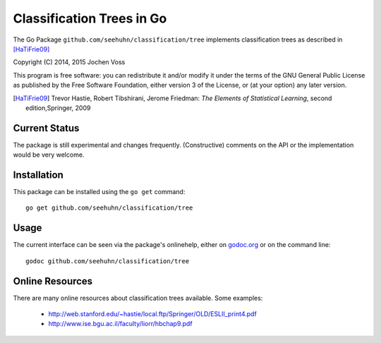 Classification Trees in Go
==========================

The Go Package ``github.com/seehuhn/classification/tree`` implements
classification trees as described in [HaTiFrie09]_

Copyright (C) 2014, 2015  Jochen Voss

This program is free software: you can redistribute it and/or modify
it under the terms of the GNU General Public License as published by
the Free Software Foundation, either version 3 of the License, or
(at your option) any later version.

.. [HaTiFrie09] Trevor Hastie, Robert Tibshirani, Jerome Friedman:
	       *The Elements of Statistical Learning*, second
	       edition,Springer, 2009

Current Status
--------------

The package is still experimental and changes frequently.
(Constructive) comments on the API or the implementation would be very
welcome.

Installation
------------

This package can be installed using the ``go get`` command::

    go get github.com/seehuhn/classification/tree

Usage
-----

The current interface can be seen via the package's onlinehelp, either
on godoc.org_ or on the command line::

    godoc github.com/seehuhn/classification/tree

.. _godoc.org: http://godoc.org/github.com/seehuhn/classification/tree

Online Resources
----------------

There are many online resources about classification trees available.
Some examples:

  * http://web.stanford.edu/~hastie/local.ftp/Springer/OLD/ESLII_print4.pdf
  * http://www.ise.bgu.ac.il/faculty/liorr/hbchap9.pdf
